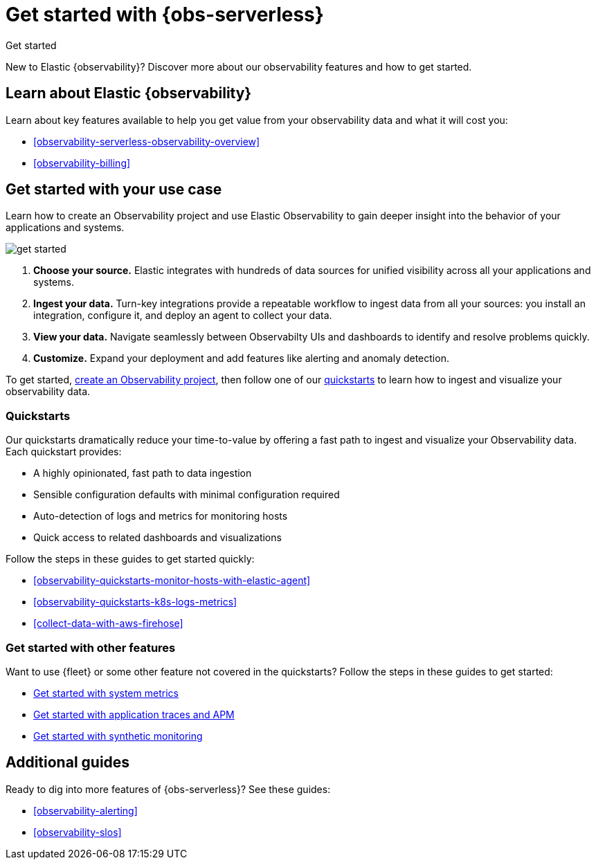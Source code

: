 [[observability-get-started]]
= Get started with {obs-serverless}

++++
<titleabbrev>Get started</titleabbrev>
++++

New to Elastic {observability}? Discover more about our observability features and how to get started.

[discrete]
== Learn about Elastic {observability}

Learn about key features available to help you get value from your observability data and what it will cost you:

* <<observability-serverless-observability-overview>>
* <<observability-billing>>

[discrete]
[[get-started-with-use-case]]
== Get started with your use case

Learn how to create an Observability project and use Elastic
Observability to gain deeper insight into the behavior of your applications and
systems.

image::images/get-started.svg[]

1. **Choose your source.** Elastic integrates with hundreds of data sources for
unified visibility across all your applications and systems.

2. **Ingest your data.** Turn-key integrations provide a repeatable workflow to
ingest data from all your sources: you install an integration, configure it, and
deploy an agent to collect your data.

3. **View your data.** Navigate seamlessly between Observabilty UIs and
dashboards to identify and resolve problems quickly.

4. **Customize.** Expand your deployment and add features like alerting and anomaly
detection.

To get started, <<observability-create-an-observability-project,create an Observability project>>,
then follow one of our <<quickstarts-overview,quickstarts>> to learn how to ingest and visualize your observability data.

[discrete]
[[quickstarts-overview]]
=== Quickstarts

Our quickstarts dramatically reduce your time-to-value by offering a fast path to ingest and visualize your Observability data.
Each quickstart provides:

* A highly opinionated, fast path to data ingestion
* Sensible configuration defaults with minimal configuration required
* Auto-detection of logs and metrics for monitoring hosts
* Quick access to related dashboards and visualizations

Follow the steps in these guides to get started quickly:

* <<observability-quickstarts-monitor-hosts-with-elastic-agent>>
* <<observability-quickstarts-k8s-logs-metrics>>
* <<collect-data-with-aws-firehose>>

[discrete]
=== Get started with other features

Want to use {fleet} or some other feature not covered in the quickstarts?
Follow the steps in these guides to get started:

* <<observability-get-started-with-logs,Get started with system metrics>>
* <<observability-apm-get-started,Get started with application traces and APM>>
* <<observability-synthetics-get-started,Get started with synthetic monitoring>>

[discrete]
== Additional guides

Ready to dig into more features of {obs-serverless}? See these guides:

* <<observability-alerting>>
* <<observability-slos>>
